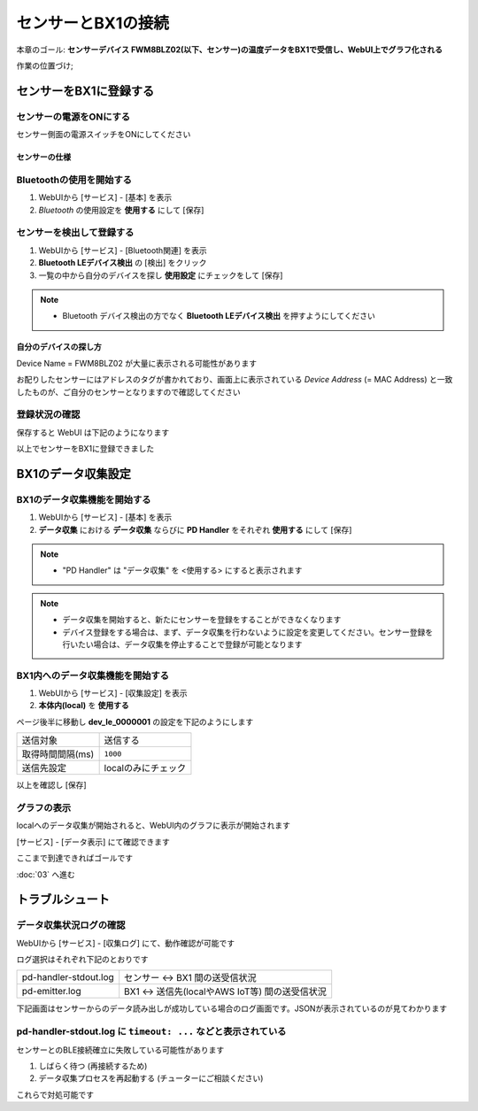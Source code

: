 センサーとBX1の接続
===================

本章のゴール: **センサーデバイス FWM8BLZ02(以下、センサー)の温度データをBX1で受信し、WebUI上でグラフ化される**

作業の位置づけ;

.. image:: images/bx1_02_highlevelarchitecture.png

センサーをBX1に登録する
-----------------------

センサーの電源をONにする
````````````````````````

センサー側面の電源スイッチをONにしてください

.. image:: images/bx1_02_fwm8blz02-power.png

センサーの仕様
~~~~~~~~~~~~~~

.. image:: images/bx1_02_fwm8blz02-spec.png

Bluetoothの使用を開始する
`````````````````````````

#. WebUIから [サービス] - [基本] を表示
#. *Bluetooth* の使用設定を **使用する** にして [保存]

.. image:: images/bx1_02_bluetooth-enable.png

センサーを検出して登録する
``````````````````````````

#. WebUIから [サービス] - [Bluetooth関連] を表示
#. **Bluetooth LEデバイス検出** の [検出] をクリック
#. 一覧の中から自分のデバイスを探し **使用設定** にチェックをして [保存]

.. note::

  * Bluetooth デバイス検出の方でなく **Bluetooth LEデバイス検出** を押すようにしてください

.. image:: images/bx1_02_ble-list.png

自分のデバイスの探し方
~~~~~~~~~~~~~~~~~~~~~~

Device Name = FWM8BLZ02 が大量に表示される可能性があります

お配りしたセンサーにはアドレスのタグが書かれており、画面上に表示されている *Device Address* (= MAC Address) と一致したものが、ご自分のセンサーとなりますので確認してください

.. image:: images/bx1_02_fwm8blz02-macaddress.jpg

登録状況の確認
``````````````

保存すると WebUI は下記のようになります

.. image:: images/bx1_02_ble-registered.png

以上でセンサーをBX1に登録できました

BX1のデータ収集設定
-------------------

BX1のデータ収集機能を開始する
`````````````````````````````

#. WebUIから [サービス] - [基本] を表示
#. **データ収集** における **データ収集** ならびに **PD Handler** をそれぞれ **使用する** にして [保存]

.. note::

  * "PD Handler" は "データ収集" を <使用する> にすると表示されます

.. image:: images/bx1_02_collector-start.png

.. note::

  * データ収集を開始すると、新たにセンサーを登録をすることができなくなります
  * デバイス登録をする場合は、まず、データ収集を行わないように設定を変更してください。センサー登録を行いたい場合は、データ収集を停止することで登録が可能となります

BX1内へのデータ収集機能を開始する
`````````````````````````````````

#. WebUIから [サービス] - [収集設定] を表示
#. **本体内(local)** を **使用する**

.. image:: images/bx1_02_collect-setting1.png

ページ後半に移動し **dev_le_0000001** の設定を下記のようにします

+------------------+---------------------+
| 送信対象         | 送信する            |
+------------------+---------------------+
| 取得時間間隔(ms) | ``1000``            |
+------------------+---------------------+
| 送信先設定       | localのみにチェック |
+------------------+---------------------+

以上を確認し [保存]

.. image:: images/bx1_02_collect-setting2.png

グラフの表示
````````````

localへのデータ収集が開始されると、WebUI内のグラフに表示が開始されます

[サービス] - [データ表示] にて確認できます

.. image:: images/bx1_02_plot.png

ここまで到達できればゴールです

:doc:`03` へ進む

トラブルシュート
----------------

データ収集状況ログの確認
````````````````````````

WebUIから [サービス] - [収集ログ] にて、動作確認が可能です

ログ選択はそれぞれ下記のとおりです

+-----------------------+-------------------------------------------------+
| pd-handler-stdout.log | センサー <-> BX1 間の送受信状況                 |
+-----------------------+-------------------------------------------------+
| pd-emitter.log        | BX1 <-> 送信先(localやAWS IoT等) 間の送受信状況 |
+-----------------------+-------------------------------------------------+

下記画面はセンサーからのデータ読み出しが成功している場合のログ画面です。JSONが表示されているのが見てわかります

.. image:: images/bx1_02_log.png

pd-handler-stdout.log に ``timeout: ...`` などと表示されている
``````````````````````````````````````````````````````````````

センサーとのBLE接続確立に失敗している可能性があります

#. しばらく待つ (再接続するため)
#. データ収集プロセスを再起動する (チューターにご相談ください)

これらで対処可能です

